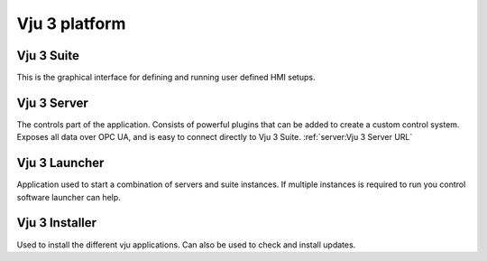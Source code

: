 Vju 3 platform
==============

Vju 3 Suite
-----------

This is the graphical interface for defining and running user defined HMI setups.

Vju 3 Server
------------

The controls part of the application. Consists of powerful plugins that can be added to create a custom control system. Exposes all data over OPC UA, and is easy to connect directly to Vju 3 Suite.
:ref:`server:Vju 3 Server URL`

Vju 3 Launcher
--------------

Application used to start a combination of servers and suite instances. If multiple instances is required to run you control software launcher can help.

Vju 3 Installer
---------------

Used to install the different vju applications. Can also be used to check and install updates.